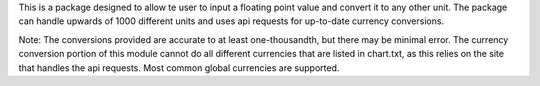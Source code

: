 This is a package designed to allow te user to input a floating point value and convert it to any other unit.
The package can handle upwards of 1000 different units and uses api requests for up-to-date currency conversions.

Note: The conversions provided are accurate to at least one-thousandth, but there may be minimal error.
The currency conversion portion of this module cannot do all different currencies that are listed in chart.txt,
as this relies on the site that handles the api requests. Most common global currencies are supported.